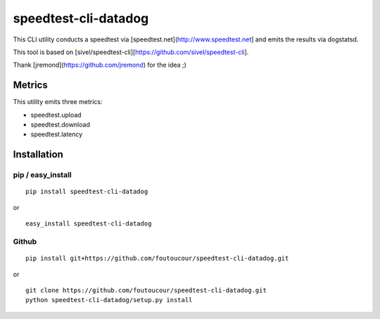 speedtest-cli-datadog
=====================

This CLI utility conducts a speedtest via [speedtest.net](http://www.speedtest.net] and emits the results via dogstatsd.

This tool is based on [sivel/speedtest-cli][https://github.com/sivel/speedtest-cli].

Thank [jremond](https://github.com/jremond) for the idea ;)

Metrics
------------
This utility emits three metrics:

* speedtest.upload 
* speedtest.download
* speedtest.latency

Installation
------------

pip / easy\_install
~~~~~~~~~~~~~~~~~~~

::

    pip install speedtest-cli-datadog

or

::

    easy_install speedtest-cli-datadog

Github
~~~~~~

::

    pip install git+https://github.com/foutoucour/speedtest-cli-datadog.git

or

::

    git clone https://github.com/foutoucour/speedtest-cli-datadog.git
    python speedtest-cli-datadog/setup.py install

